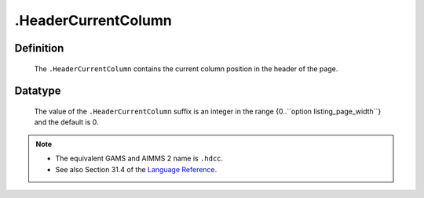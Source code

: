 .. _.HeaderCurrentColumn:

.HeaderCurrentColumn
====================

Definition
----------

    The ``.HeaderCurrentColumn`` contains the current column position in the
    header of the page.

Datatype
--------

    The value of the ``.HeaderCurrentColumn`` suffix is an integer in the
    range {0..``option listing_page_width``} and the default is 0.

.. note::

    -  The equivalent GAMS and AIMMS 2 name is ``.hdcc``.

    -  See also Section 31.4 of the `Language Reference <https://documentation.aimms.com/_downloads/AIMMS_ref.pdf>`__.
